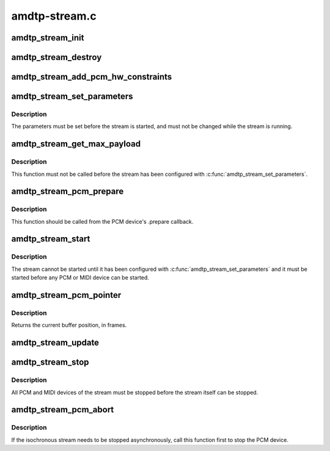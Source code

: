 .. -*- coding: utf-8; mode: rst -*-

==============
amdtp-stream.c
==============


.. _`amdtp_stream_init`:

amdtp_stream_init
=================

.. c:function:: int amdtp_stream_init (struct amdtp_stream *s, struct fw_unit *unit, enum amdtp_stream_direction dir, enum cip_flags flags, unsigned int fmt, amdtp_stream_process_data_blocks_t process_data_blocks, unsigned int protocol_size)

    initialize an AMDTP stream structure

    :param struct amdtp_stream \*s:
        the AMDTP stream to initialize

    :param struct fw_unit \*unit:
        the target of the stream

    :param enum amdtp_stream_direction dir:
        the direction of stream

    :param enum cip_flags flags:
        the packet transmission method to use

    :param unsigned int fmt:
        the value of fmt field in CIP header

    :param amdtp_stream_process_data_blocks_t process_data_blocks:
        callback handler to process data blocks

    :param unsigned int protocol_size:
        the size to allocate newly for protocol



.. _`amdtp_stream_destroy`:

amdtp_stream_destroy
====================

.. c:function:: void amdtp_stream_destroy (struct amdtp_stream *s)

    free stream resources

    :param struct amdtp_stream \*s:
        the AMDTP stream to destroy



.. _`amdtp_stream_add_pcm_hw_constraints`:

amdtp_stream_add_pcm_hw_constraints
===================================

.. c:function:: int amdtp_stream_add_pcm_hw_constraints (struct amdtp_stream *s, struct snd_pcm_runtime *runtime)

    add hw constraints for PCM substream

    :param struct amdtp_stream \*s:
        the AMDTP stream, which must be initialized.

    :param struct snd_pcm_runtime \*runtime:
        the PCM substream runtime



.. _`amdtp_stream_set_parameters`:

amdtp_stream_set_parameters
===========================

.. c:function:: int amdtp_stream_set_parameters (struct amdtp_stream *s, unsigned int rate, unsigned int data_block_quadlets)

    set stream parameters

    :param struct amdtp_stream \*s:
        the AMDTP stream to configure

    :param unsigned int rate:
        the sample rate

    :param unsigned int data_block_quadlets:
        the size of a data block in quadlet unit



.. _`amdtp_stream_set_parameters.description`:

Description
-----------

The parameters must be set before the stream is started, and must not be
changed while the stream is running.



.. _`amdtp_stream_get_max_payload`:

amdtp_stream_get_max_payload
============================

.. c:function:: unsigned int amdtp_stream_get_max_payload (struct amdtp_stream *s)

    get the stream's packet size

    :param struct amdtp_stream \*s:
        the AMDTP stream



.. _`amdtp_stream_get_max_payload.description`:

Description
-----------

This function must not be called before the stream has been configured
with :c:func:`amdtp_stream_set_parameters`.



.. _`amdtp_stream_pcm_prepare`:

amdtp_stream_pcm_prepare
========================

.. c:function:: void amdtp_stream_pcm_prepare (struct amdtp_stream *s)

    prepare PCM device for running

    :param struct amdtp_stream \*s:
        the AMDTP stream



.. _`amdtp_stream_pcm_prepare.description`:

Description
-----------

This function should be called from the PCM device's .prepare callback.



.. _`amdtp_stream_start`:

amdtp_stream_start
==================

.. c:function:: int amdtp_stream_start (struct amdtp_stream *s, int channel, int speed)

    start transferring packets

    :param struct amdtp_stream \*s:
        the AMDTP stream to start

    :param int channel:
        the isochronous channel on the bus

    :param int speed:
        firewire speed code



.. _`amdtp_stream_start.description`:

Description
-----------

The stream cannot be started until it has been configured with
:c:func:`amdtp_stream_set_parameters` and it must be started before any PCM or MIDI
device can be started.



.. _`amdtp_stream_pcm_pointer`:

amdtp_stream_pcm_pointer
========================

.. c:function:: unsigned long amdtp_stream_pcm_pointer (struct amdtp_stream *s)

    get the PCM buffer position

    :param struct amdtp_stream \*s:
        the AMDTP stream that transports the PCM data



.. _`amdtp_stream_pcm_pointer.description`:

Description
-----------

Returns the current buffer position, in frames.



.. _`amdtp_stream_update`:

amdtp_stream_update
===================

.. c:function:: void amdtp_stream_update (struct amdtp_stream *s)

    update the stream after a bus reset

    :param struct amdtp_stream \*s:
        the AMDTP stream



.. _`amdtp_stream_stop`:

amdtp_stream_stop
=================

.. c:function:: void amdtp_stream_stop (struct amdtp_stream *s)

    stop sending packets

    :param struct amdtp_stream \*s:
        the AMDTP stream to stop



.. _`amdtp_stream_stop.description`:

Description
-----------

All PCM and MIDI devices of the stream must be stopped before the stream
itself can be stopped.



.. _`amdtp_stream_pcm_abort`:

amdtp_stream_pcm_abort
======================

.. c:function:: void amdtp_stream_pcm_abort (struct amdtp_stream *s)

    abort the running PCM device

    :param struct amdtp_stream \*s:
        the AMDTP stream about to be stopped



.. _`amdtp_stream_pcm_abort.description`:

Description
-----------

If the isochronous stream needs to be stopped asynchronously, call this
function first to stop the PCM device.

